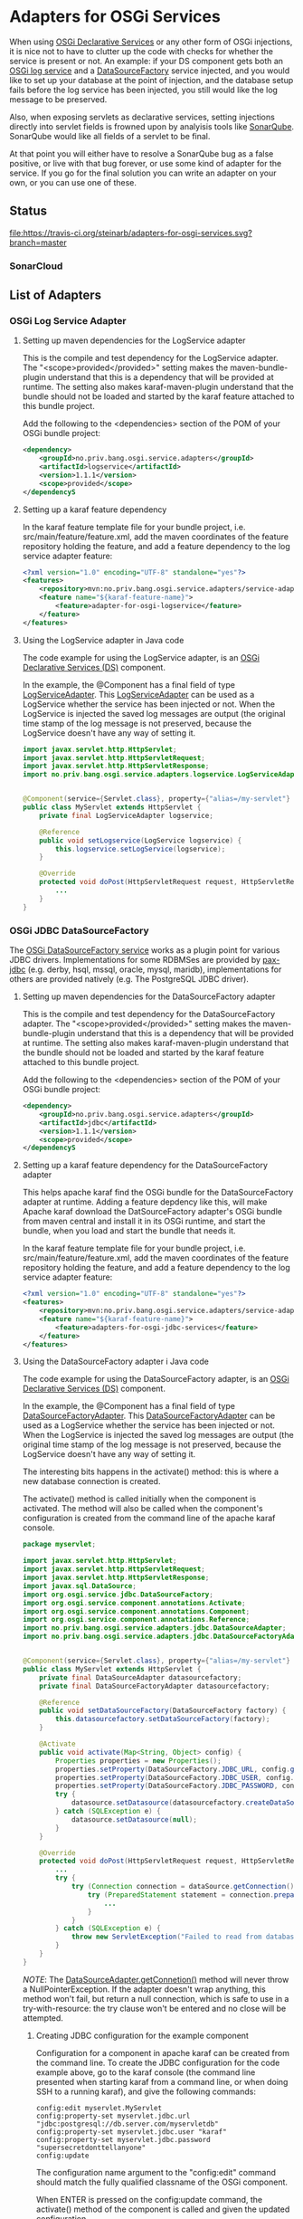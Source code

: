 * Adapters for OSGi Services

When using [[http://blog.vogella.com/2016/06/21/getting-started-with-osgi-declarative-services/][OSGi Declarative Services]] or any other form of OSGi injections, it is nice not to have to clutter up the code with checks for whether the service is present or not. An example: if your DS component gets both an [[https://osgi.org/javadoc/r4v42/org/osgi/service/log/LogService.html][OSGi log service]] and a [[https://osgi.org/javadoc/r4v42/org/osgi/service/jdbc/DataSourceFactory.html][DataSourceFactory]] service injected, and you would like to set up your database at the point of injection, and the database setup fails before the log service has been injected, you still would like the log message to be preserved.

Also, when exposing servlets as declarative services, setting injections directly into servlet fields is frowned upon by analyisis tools like [[https://www.sonarqube.org][SonarQube]]. SonarQube would like all fields of a servlet to be final.

At that point you will either have to resolve a SonarQube bug as a false positive, or live with that bug forever, or use some kind of adapter for the service.  If you go for the final solution you can write an adapter on your own, or you can use one of these.

** Status

[[https://travis-ci.org/steinarb/adapters-for-osgi-services][file:https://travis-ci.org/steinarb/adapters-for-osgi-services.svg?branch=master]] [[https://coveralls.io/r/steinarb/adapters-for-osgi-services][file:https://coveralls.io/repos/steinarb/adapters-for-osgi-services/badge.svg]] [[https://sonarcloud.io/dashboard/index/no.priv.bang.osgi.service.adapters%3Aadapters][file:https://sonarcloud.io/api/project_badges/measure?project=no.priv.bang.osgi.service.adapters%3Aadapters&metric=alert_status#.svg]] [[https://maven-badges.herokuapp.com/maven-central/no.priv.bang.osgi.service.adapters/adapters][file:https://maven-badges.herokuapp.com/maven-central/no.priv.bang.osgi.service.adapters/adapters/badge.svg]] [[https://www.javadoc.io/doc/no.priv.bang.osgi.service.adapters/adapters][file:https://www.javadoc.io/badge/no.priv.bang.osgi.service.adapters/adapters.svg]]

*** SonarCloud

[[https://sonarcloud.io/dashboard/index/no.priv.bang.osgi.service.adapters%3Aadapters][file:https://sonarcloud.io/api/project_badges/measure?project=no.priv.bang.osgi.service.adapters%3Aadapters&metric=ncloc#.svg]] [[https://sonarcloud.io/dashboard/index/no.priv.bang.osgi.service.adapters%3Aadapters][file:https://sonarcloud.io/api/project_badges/measure?project=no.priv.bang.osgi.service.adapters%3Aadapters&metric=bugs#.svg]] [[https://sonarcloud.io/dashboard/index/no.priv.bang.osgi.service.adapters%3Aadapters][file:https://sonarcloud.io/api/project_badges/measure?project=no.priv.bang.osgi.service.adapters%3Aadapters&metric=vulnerabilities#.svg]] [[https://sonarcloud.io/dashboard/index/no.priv.bang.osgi.service.adapters%3Aadapters][file:https://sonarcloud.io/api/project_badges/measure?project=no.priv.bang.osgi.service.adapters%3Aadapters&metric=code_smells#.svg]] [[https://sonarcloud.io/dashboard/index/no.priv.bang.osgi.service.adapters%3Aadapters][file:https://sonarcloud.io/api/project_badges/measure?project=no.priv.bang.osgi.service.adapters%3Aadapters&metric=coverage#.svg]]
** List of Adapters

*** OSGi Log Service Adapter

**** Setting up maven dependencies for the LogService adapter

This is the compile and test dependency for the LogService adapter.  The "<scope>provided</provided>" setting makes the maven-bundle-plugin understand that this is a dependency that will be provided at runtime.  The setting also makes karaf-maven-plugin understand that the bundle should not be loaded and started by the karaf feature attached to this bundle project.

Add the following to the <dependencies> section of the POM of your OSGi bundle project:
#+BEGIN_SRC xml
  <dependency>
      <groupId>no.priv.bang.osgi.service.adapters</groupId>
      <artifactId>logservice</artifactId>
      <version>1.1.1</version>
      <scope>provided</scope>
  </dependencyS
#+END_SRC

**** Setting up a karaf feature dependency

In the karaf feature template file for your bundle project, i.e. src/main/feature/feature.xml, add the maven coordinates of the feature repository holding the feature, and add a feature dependency to the log service adapter feature:
#+BEGIN_SRC xml
  <?xml version="1.0" encoding="UTF-8" standalone="yes"?>
  <features>
      <repository>mvn:no.priv.bang.osgi.service.adapters/service-adapters-karaf/1.1.1/xml/features</repository>
      <feature name="${karaf-feature-name}">
          <feature>adapter-for-osgi-logservice</feature>
      </feature>
  </features>
#+END_SRC

**** Using the LogService adapter in Java code

The code example for using the LogService adapter, is an [[http://blog.vogella.com/2016/06/21/getting-started-with-osgi-declarative-services/][OSGi Declarative Services (DS)]] component.

In the example, the @Component has a final field of type [[https://static.javadoc.io/no.priv.bang.osgi.service.adapters/adapters/1.0.1/no/priv/bang/osgi/service/adapters/logservice/LogServiceAdapter.html][LogServiceAdapter]].  This [[https://static.javadoc.io/no.priv.bang.osgi.service.adapters/adapters/1.0.1/no/priv/bang/osgi/service/adapters/logservice/LogServiceAdapter.html][LogServiceAdapter]] can be used as a LogService whether the service has been injected or not.  When the LogService is injected the saved log messages are output (the original time stamp of the log message is not preserved, because the LogService doesn't have any way of setting it.

#+BEGIN_SRC java
  import javax.servlet.http.HttpServlet;
  import javax.servlet.http.HttpServletRequest;
  import javax.servlet.http.HttpServletResponse;
  import no.priv.bang.osgi.service.adapters.logservice.LogServiceAdapter;


  @Component(service={Servlet.class}, property={"alias=/my-servlet"} )
  public class MyServlet extends HttpServlet {
      private final LogServiceAdapter logservice;

      @Reference
      public void setLogservice(LogService logservice) {
          this.logservice.setLogService(logservice);
      }

      @Override
      protected void doPost(HttpServletRequest request, HttpServletResponse response) throws ServletException, IOException {
          ...
      }
  }
#+END_SRC
*** OSGi JDBC DataSourceFactory

The [[https://osgi.org/javadoc/r6/enterprise/org/osgi/service/jdbc/DataSourceFactory.html][OSGi DataSourceFactory service]] works as a plugin point for various JDBC drivers.  Implementations for some RDBMSes are provided by [[https://github.com/ops4j/org.ops4j.pax.jdbc#pax-jdbc][pax-jdbc]] (e.g. derby, hsql, mssql, oracle, mysql, maridb), implementations for others are provided natively (e.g. The PostgreSQL JDBC driver).

**** Setting up maven dependencies for the DataSourceFactory adapter
This is the compile and test dependency for the DataSourceFactory adapter.  The "<scope>provided</provided>" setting makes the maven-bundle-plugin understand that this is a dependency that will be provided at runtime.  The setting also makes karaf-maven-plugin understand that the bundle should not be loaded and started by the karaf feature attached to this bundle project.

Add the following to the <dependencies> section of the POM of your OSGi bundle project:
#+BEGIN_SRC xml
  <dependency>
      <groupId>no.priv.bang.osgi.service.adapters</groupId>
      <artifactId>jdbc</artifactId>
      <version>1.1.1</version>
      <scope>provided</scope>
  </dependencyS
#+END_SRC
**** Setting up a karaf feature dependency for the DataSourceFactory adapter

This helps apache karaf find the OSGi bundle for the DataSourceFactory adapter at runtime. Adding a feature depdency like this, will make Apache karaf download the DatSourceFactory adapter's OSGi bundle from maven central and install it in its OSGi runtime, and start the bundle, when you load and start the bundle that needs it.

In the karaf feature template file for your bundle project, i.e. src/main/feature/feature.xml, add the maven coordinates of the feature repository holding the feature, and add a feature dependency to the log service adapter feature:
#+BEGIN_SRC xml
  <?xml version="1.0" encoding="UTF-8" standalone="yes"?>
  <features>
      <repository>mvn:no.priv.bang.osgi.service.adapters/service-adapters-karaf/1.1.1/xml/features</repository>
      <feature name="${karaf-feature-name}">
          <feature>adapters-for-osgi-jdbc-services</feature>
      </feature>
  </features>
#+END_SRC
**** Using the DataSourceFactory adapter i Java code


The code example for using the DataSourceFactory adapter, is an [[http://blog.vogella.com/2016/06/21/getting-started-with-osgi-declarative-services/][OSGi Declarative Services (DS)]] component.

In the example, the @Component has a final field of type [[https://static.javadoc.io/no.priv.bang.osgi.service.adapters/adapters/1.0.1/no/priv/bang/osgi/service/adapters/jdbc/DataSourceFactoryAdapter.html][DataSourceFactoryAdapter]].  This [[https://static.javadoc.io/no.priv.bang.osgi.service.adapters/adapters/1.0.1/no/priv/bang/osgi/service/adapters/jdbc/DataSourceFactoryAdapter.html][DataSourceFactoryAdapter]] can be used as a LogService whether the service has been injected or not.  When the LogService is injected the saved log messages are output (the original time stamp of the log message is not preserved, because the LogService doesn't have any way of setting it.

The interesting bits happens in the activate() method: this is where a new database connection is created.

The activate() method is called initially when the component is activated. The method will also be called when the component's configuration is created from the command line of the apache karaf console.

#+BEGIN_SRC java
  package myservlet;

  import javax.servlet.http.HttpServlet;
  import javax.servlet.http.HttpServletRequest;
  import javax.servlet.http.HttpServletResponse;
  import javax.sql.DataSource;
  import org.osgi.service.jdbc.DataSourceFactory;
  import org.osgi.service.component.annotations.Activate;
  import org.osgi.service.component.annotations.Component;
  import org.osgi.service.component.annotations.Reference;
  import no.priv.bang.osgi.service.adapters.jdbc.DataSourceAdapter;
  import no.priv.bang.osgi.service.adapters.jdbc.DataSourceFactoryAdapter;


  @Component(service={Servlet.class}, property={"alias=/my-servlet"} )
  public class MyServlet extends HttpServlet {
      private final DataSourceAdapter datasourcefactory;
      private final DataSourceFactoryAdapter datasourcefactory;

      @Reference
      public void setDataSourceFactory(DataSourceFactory factory) {
          this.datasourcefactory.setDataSourceFactory(factory);
      }

      @Activate
      public void activate(Map<String, Object> config) {
          Properties properties = new Properties();
          properties.setProperty(DataSourceFactory.JDBC_URL, config.get("myservlet.jdbc.url"));
          properties.setProperty(DataSourceFactory.JDBC_USER, config.get("myservlet.jdbc.user"));
          properties.setProperty(DataSourceFactory.JDBC_PASSWORD, config.get("myservlet.jdbc.password"));
          try {
              datasource.setDatasource(datasourcefactory.createDataSource(properties));
          } catch (SQLException e) {
              datasource.setDatasource(null);
          }
      }

      @Override
      protected void doPost(HttpServletRequest request, HttpServletResponse response) throws ServletException, IOException {
          ...
          try {
              try (Connection connection = dataSource.getConnection()) {
                  try (PreparedStatement statement = connection.prepareStatement("select * from some_table")) {
                      ...
                  }
              }
          } catch (SQLException e) {
              throw new ServletException("Failed to read from database when handling POST", e); // Note: SonarQube doesn't like this throw
          }
      }
  }
#+END_SRC

/NOTE/: The [[https://static.javadoc.io/no.priv.bang.osgi.service.adapters/adapters/1.0.1/no/priv/bang/osgi/service/adapters/jdbc/DataSourceAdapter.html#getConnection--][DataSourceAdapter.getConnetion()]] method will never throw a NullPointerException. If the adapter doesn't wrap anything, this method won't fail, but return a null connection, which is safe to use in a try-with-resource: the try clause won't be entered and no close will be attempted.

***** Creating JDBC configuration for the example component

Configuration for a component in apache karaf can be created from the command line.  To create the JDBC configuration for the code example above, go to the karaf console (the command line presented when starting karaf from a command line, or when doing SSH to a running karaf), and give the following commands:
#+BEGIN_EXAMPLE
  config:edit myservlet.MyServlet
  config:property-set myservlet.jdbc.url "jdbc:postgresql://db.server.com/myservletdb"
  config:property-set myservlet.jdbc.user "karaf"
  config:property-set myservlet.jdbc.password "supersecretdonttellanyone"
  config:update
#+END_EXAMPLE

The configuration name argument to the "config:edit" command should match the fully qualified classname of the OSGi component.

When ENTER is pressed on the config:update command, the activate() method of the component is called and given the updated configuration.

The configuration created this way is persisted in karaf's "etc" directory and survives both stops and starts of the karaf service, and uninstalls, reinstalls and updates of the OSGi component.

** Test utilities
This is a library of implementations of the OSGi services interfaces that are intended for use in unit tests.
*** Maven dependency
Add the following to the POM of the project(s) that wants to use these classes:
#+BEGIN_SRC xml
  <dependency>
      <groupId>no.priv.bang.osgi.service.adapters</groupId>
      <artifactId>service-mocks</artifactId>
      <version>1.1.1</version>
      <scope>test</scope>
  </dependency>
#+END_SRC
*** The MockLogService
The [[https://static.javadoc.io/no.priv.bang.osgi.service.adapters/adapters/1.0.1/no/priv/bang/osgi/service/mocks/logservice/MockLogService.html][MockLogService]] has a method [[https://static.javadoc.io/no.priv.bang.osgi.service.adapters/adapters/1.0.1/no/priv/bang/osgi/service/mocks/logservice/MockLogService.html#getLogmessages--][getLogmessages()]] that can be used to retrieve the messages that have been logged.

In 90% of the cases it's enough to just verify that messages have been logged at all (or verify that messages have not been logged).

Code example:
#+BEGIN_SRC java
  @Test
  public void testGetJdbcConnectionPropertiesApplicationPropertiesThrowsIOException() throws IOException {
      MockLogService logservice = new MockLogService();

      // Verify that there are no log messages before the configuration property class is created
      assertEquals(0, logservice.getLogmessages().size());

      SonarCollectorConfiguration configuration = new SonarCollectorConfigurationWithApplicationPropertiesThrowingIOException(logservice);

      // Verify that a single log message had been logged
      assertEquals(1, logservice.getLogmessages().size());
  }
#+END_SRC
** Release history
*** Version 1.1.1

Changes:
 - Get common maven dependencies and maven plugin config from a parent pom

*** Version 1.1.0

Changes:
 - Built with karaf 4.3.0 and OSGi 7 and OSGi LogService 1.4.0
 - Adapts the LogServiceAdapter and the MockLogService to LogService 1.4.0

Many sonar errors because the LogService interface now has many deprecated methods.

But the methods must be implemented and suppressing the warnings are both a lot of work, and the wrong thing to do.
*** Version 1.0.1

Changes:
 - Adds an adapter for the [[https://osgi.org/javadoc/r6/enterprise/org/osgi/service/jdbc/DataSourceFactory.html][OSGi DataSourceFactory service]]
 - Adds a library of mock services for use in JUnit tests

*** Version 1.0.0
The initial release.

Contains just the adapter for the [[https://osgi.org/javadoc/r6/cmpn/org/osgi/service/log/LogService.html][OSGi LogService]].
** License

This software is licensed under the Apache License, version 2.

See the LICENSE files for details.
